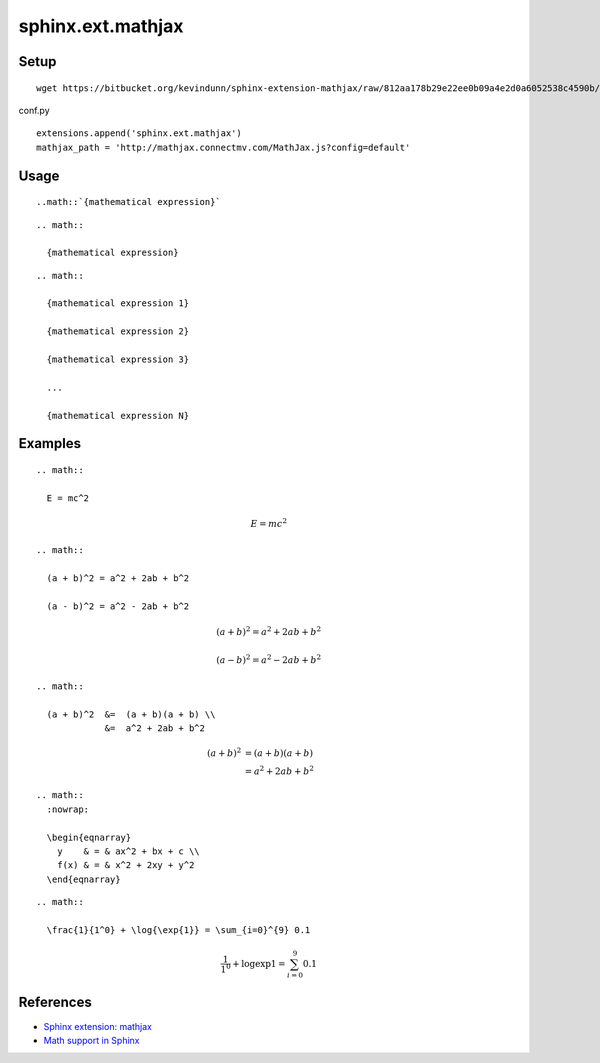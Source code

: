 ==================
sphinx.ext.mathjax
==================

Setup
=====

::

  wget https://bitbucket.org/kevindunn/sphinx-extension-mathjax/raw/812aa178b29e22ee0b09a4e2d0a6052538c4590b/mathjax.py

conf.py

::

  extensions.append('sphinx.ext.mathjax')
  mathjax_path = 'http://mathjax.connectmv.com/MathJax.js?config=default'


Usage
=====

::

  ..math::`{mathematical expression}`

::

  .. math::
  
    {mathematical expression}

::

  .. math::
  
    {mathematical expression 1}
  
    {mathematical expression 2}
  
    {mathematical expression 3}
  
    ...
  
    {mathematical expression N}


Examples
========

::

  .. math::
  
    E = mc^2

.. math::

  E = mc^2

::

  .. math::
  
    (a + b)^2 = a^2 + 2ab + b^2
  
    (a - b)^2 = a^2 - 2ab + b^2

.. math::

  (a + b)^2 = a^2 + 2ab + b^2
  
  (a - b)^2 = a^2 - 2ab + b^2

::

  .. math::
  
    (a + b)^2  &=  (a + b)(a + b) \\
               &=  a^2 + 2ab + b^2

.. math::

   (a + b)^2  &=  (a + b)(a + b) \\
              &=  a^2 + 2ab + b^2

::

  .. math::
    :nowrap:
  
    \begin{eqnarray}
      y    & = & ax^2 + bx + c \\
      f(x) & = & x^2 + 2xy + y^2
    \end{eqnarray}

.. math::
  :nowrap:
  
  \begin{eqnarray}
    y    & = & ax^2 + bx + c \\
    f(x) & = & x^2 + 2xy + y^2
  \end{eqnarray}

::

  .. math::
  
    \frac{1}{1^0} + \log{\exp{1}} = \sum_{i=0}^{9} 0.1

.. math::

  \frac{1}{1^0} + \log{\exp{1}} = \sum_{i=0}^{9} 0.1


References
==========

* `Sphinx extension: mathjax <https://bitbucket.org/kevindunn/sphinx-extension-mathjax/wiki/Home>`_
* `Math support in Sphinx <http://sphinx-doc.org/latest/ext/math.html>`_

